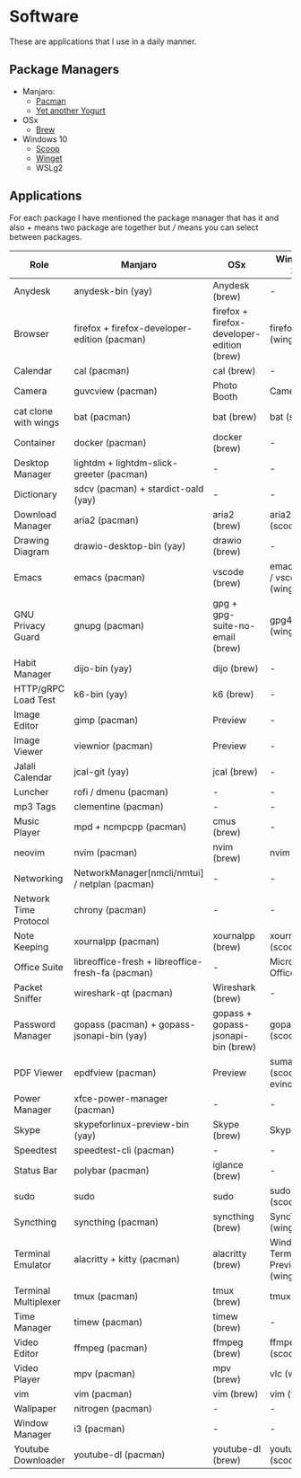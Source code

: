 * Software
These are applications that I use in a daily manner.

** Package Managers
+ Manjaro:
  + [[https://archlinux.org/pacman/][Pacman]]
  + [[https://github.com/Jguer/yay][Yet another Yogurt]]
+ OSx
  - [[https://brew.sh][Brew]]
+ Windows 10
  - [[https://scoop.sh][Scoop]]
  - [[https://docs.microsoft.com/en-us/windows/package-manager/winget/][Winget]]
  - WSLg2

** Applications
For each package I have mentioned the package manager that has it and also /+/ means two package are together but /// means you can select between packages.

| Role                  | Manjaro                                           | OSx                                        | Windows 10                        |
|-----------------------+---------------------------------------------------+--------------------------------------------+-----------------------------------|
| Anydesk               | anydesk-bin (yay)                                 | Anydesk (brew)                             | -                                 |
| Browser               | firefox + firefox-developer-edition (pacman)      | firefox + firefox-developer-edition (brew) | firefox (winget)                  |
| Calendar              | cal (pacman)                                      | cal (brew)                                 | -                                 |
| Camera                | guvcview (pacman)                                 | Photo Booth                                | Camera                            |
| cat clone with wings  | bat (pacman)                                      | bat (brew)                                 | bat (scoop)                       |
| Container             | docker (pacman)                                   | docker (brew)                              | -                                 |
| Desktop Manager       | lightdm + lightdm-slick-greeter (pacman)          | -                                          | -                                 |
| Dictionary            | sdcv (pacman) + stardict-oald (yay)               | -                                          | -                                 |
| Download Manager      | aria2 (pacman)                                    | aria2 (brew)                               | aria2 (scoop)                     |
| Drawing Diagram       | drawio-desktop-bin (yay)                          | drawio (brew)                              | -                                 |
| Emacs                 | emacs (pacman)                                    | vscode (brew)                              | emacs (wsl) / vscode (winget)     |
| GNU Privacy Guard     | gnupg (pacman)                                    | gpg + gpg-suite-no-email (brew)            | gpg4win (winget)                  |
| Habit Manager         | dijo-bin (yay)                                    | dijo (brew)                                | -                                 |
| HTTP/gRPC Load Test   | k6-bin (yay)                                      | k6 (brew)                                  | -                                 |
| Image Editor          | gimp (pacman)                                     | Preview                                    | -                                 |
| Image Viewer          | viewnior (pacman)                                 | Preview                                    | -                                 |
| Jalali Calendar       | jcal-git (yay)                                    | jcal (brew)                                | -                                 |
| Luncher               | rofi / dmenu (pacman)                             | -                                          | -                                 |
| mp3 Tags              | clementine (pacman)                               | -                                          | -                                 |
| Music Player          | mpd + ncmpcpp (pacman)                            | cmus (brew)                                | -                                 |
| neovim                | nvim (pacman)                                     | nvim (brew)                                | nvim (wsl)                        |
| Networking            | NetworkManager[nmcli/nmtui] / netplan (pacman)    | -                                          | -                                 |
| Network Time Protocol | chrony (pacman)                                   | -                                          | -                                 |
| Note Keeping          | xournalpp (pacman)                                | xournalpp (brew)                           | xournalpp (scoop)                 |
| Office Suite          | libreoffice-fresh + libreoffice-fresh-fa (pacman) | -                                          | Microsoft Office                  |
| Packet Sniffer        | wireshark-qt (pacman)                             | Wireshark (brew)                           | -                                 |
| Password Manager      | gopass (pacman) + gopass-jsonapi-bin (yay)        | gopass + gopass-jsonapi-bin (brew)         | gopass (scoop)                    |
| PDF Viewer            | epdfview (pacman)                                 | Preview                                    | sumatrapdf (scoop) / evince (wsl) |
| Power Manager         | xfce-power-manager (pacman)                       | -                                          | -                                 |
| Skype                 | skypeforlinux-preview-bin (yay)                   | Skype (brew)                               | Skype                             |
| Speedtest             | speedtest-cli (pacman)                            | -                                          | -                                 |
| Status Bar            | polybar (pacman)                                  | iglance (brew)                             | -                                 |
| sudo                  | sudo                                              | sudo                                       | sudo (scoop)                      |
| Syncthing             | syncthing (pacman)                                | syncthing (brew)                           | SyncTrayzor (winget)              |
| Terminal Emulator     | alacritty + kitty (pacman)                        | alacritty (brew)                           | Windows Terminal Preview (winget) |
| Terminal Multiplexer  | tmux (pacman)                                     | tmux (brew)                                | tmux (wsl)                        |
| Time Manager          | timew (pacman)                                    | timew (brew)                               | -                                 |
| Video Editor          | ffmpeg (pacman)                                   | ffmpeg (brew)                              | ffmpeg (scoop)                    |
| Video Player          | mpv (pacman)                                      | mpv (brew)                                 | vlc (winget)                      |
| vim                   | vim (pacman)                                      | vim (brew)                                 | vim (wsl)                         |
| Wallpaper             | nitrogen (pacman)                                 | -                                          | -                                 |
| Window Manager        | i3 (pacman)                                       | -                                          | -                                 |
| Youtube Downloader    | youtube-dl (pacman)                               | youtube-dl (brew)                          | youtube-dl (scoop)                |
